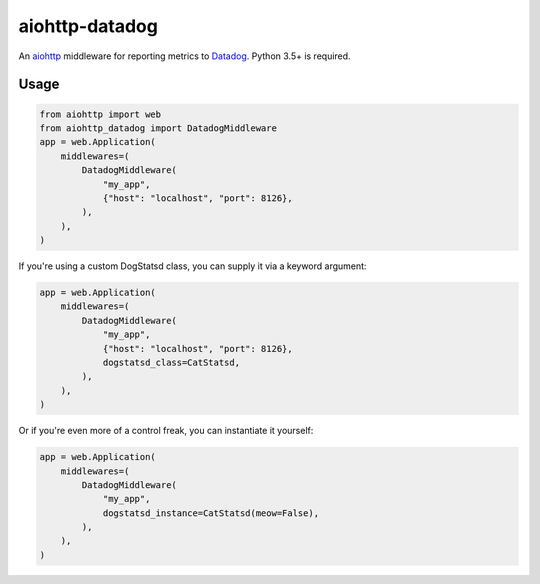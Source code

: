 aiohttp-datadog
===============

.. image:: https://circleci.com/gh/underyx/aiohttp-datadog.svg?style=shield
   :target: https://circleci.com/gh/underyx/aiohttp-datadog
   :alt: CI Status

An aiohttp_ middleware for reporting metrics to Datadog_. Python 3.5+ is required.

Usage
-----

.. code-block:: python

    from aiohttp import web
    from aiohttp_datadog import DatadogMiddleware
    app = web.Application(
        middlewares=(
            DatadogMiddleware(
                "my_app",
                {"host": "localhost", "port": 8126},
            ),
        ),
    )

If you're using a custom DogStatsd class,
you can supply it via a keyword argument:

.. code-block:: python

    app = web.Application(
        middlewares=(
            DatadogMiddleware(
                "my_app",
                {"host": "localhost", "port": 8126},
                dogstatsd_class=CatStatsd,
            ),
        ),
    )

Or if you're even more of a control freak,
you can instantiate it yourself:

.. code-block:: python

    app = web.Application(
        middlewares=(
            DatadogMiddleware(
                "my_app",
                dogstatsd_instance=CatStatsd(meow=False),
            ),
        ),
    )

.. _aiohttp: http://aiohttp.readthedocs.io/en/stable/
.. _Datadog: https://www.datadoghq.com/
